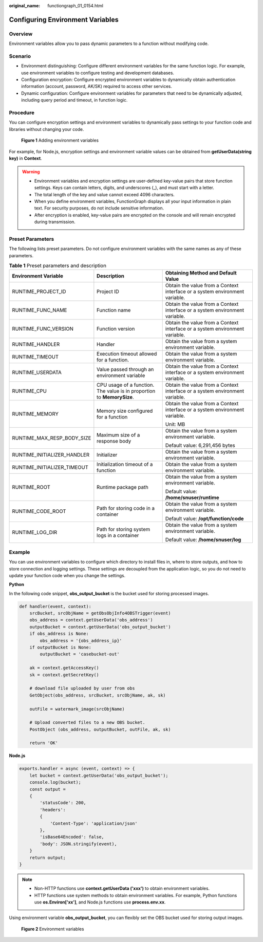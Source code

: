 :original_name: functiongraph_01_0154.html

.. _functiongraph_01_0154:

Configuring Environment Variables
=================================

Overview
--------

Environment variables allow you to pass dynamic parameters to a function without modifying code.

Scenario
--------

-  Environment distinguishing: Configure different environment variables for the same function logic. For example, use environment variables to configure testing and development databases.
-  Configuration encryption: Configure encrypted environment variables to dynamically obtain authentication information (account, password, AK/SK) required to access other services.
-  Dynamic configuration: Configure environment variables for parameters that need to be dynamically adjusted, including query period and timeout, in function logic.

Procedure
---------

You can configure encryption settings and environment variables to dynamically pass settings to your function code and libraries without changing your code.


.. figure:: /_static/images/en-us_image_0000001630698024.png
   :alt: **Figure 1** Adding environment variables

   **Figure 1** Adding environment variables

For example, for Node.js, encryption settings and environment variable values can be obtained from **getUserData(string key)** in **Context**.

.. warning::

   -  Environment variables and encryption settings are user-defined key-value pairs that store function settings. Keys can contain letters, digits, and underscores (_), and must start with a letter.
   -  The total length of the key and value cannot exceed 4096 characters.
   -  When you define environment variables, FunctionGraph displays all your input information in plain text. For security purposes, do not include sensitive information.
   -  After encryption is enabled, key-value pairs are encrypted on the console and will remain encrypted during transmission.

Preset Parameters
-----------------

The following lists preset parameters. Do not configure environment variables with the same names as any of these parameters.

.. table:: **Table 1** Preset parameters and description

   +-----------------------------+------------------------------------------------------------------------+-----------------------------------------------------------------------------+
   | Environment Variable        | Description                                                            | Obtaining Method and Default Value                                          |
   +=============================+========================================================================+=============================================================================+
   | RUNTIME_PROJECT_ID          | Project ID                                                             | Obtain the value from a Context interface or a system environment variable. |
   +-----------------------------+------------------------------------------------------------------------+-----------------------------------------------------------------------------+
   | RUNTIME_FUNC_NAME           | Function name                                                          | Obtain the value from a Context interface or a system environment variable. |
   +-----------------------------+------------------------------------------------------------------------+-----------------------------------------------------------------------------+
   | RUNTIME_FUNC_VERSION        | Function version                                                       | Obtain the value from a Context interface or a system environment variable. |
   +-----------------------------+------------------------------------------------------------------------+-----------------------------------------------------------------------------+
   | RUNTIME_HANDLER             | Handler                                                                | Obtain the value from a system environment variable.                        |
   +-----------------------------+------------------------------------------------------------------------+-----------------------------------------------------------------------------+
   | RUNTIME_TIMEOUT             | Execution timeout allowed for a function.                              | Obtain the value from a system environment variable.                        |
   +-----------------------------+------------------------------------------------------------------------+-----------------------------------------------------------------------------+
   | RUNTIME_USERDATA            | Value passed through an environment variable                           | Obtain the value from a Context interface or a system environment variable. |
   +-----------------------------+------------------------------------------------------------------------+-----------------------------------------------------------------------------+
   | RUNTIME_CPU                 | CPU usage of a function. The value is in proportion to **MemorySize**. | Obtain the value from a Context interface or a system environment variable. |
   +-----------------------------+------------------------------------------------------------------------+-----------------------------------------------------------------------------+
   | RUNTIME_MEMORY              | Memory size configured for a function                                  | Obtain the value from a Context interface or a system environment variable. |
   |                             |                                                                        |                                                                             |
   |                             |                                                                        | Unit: MB                                                                    |
   +-----------------------------+------------------------------------------------------------------------+-----------------------------------------------------------------------------+
   | RUNTIME_MAX_RESP_BODY_SIZE  | Maximum size of a response body                                        | Obtain the value from a system environment variable.                        |
   |                             |                                                                        |                                                                             |
   |                             |                                                                        | Default value: 6,291,456 bytes                                              |
   +-----------------------------+------------------------------------------------------------------------+-----------------------------------------------------------------------------+
   | RUNTIME_INITIALIZER_HANDLER | Initializer                                                            | Obtain the value from a system environment variable.                        |
   +-----------------------------+------------------------------------------------------------------------+-----------------------------------------------------------------------------+
   | RUNTIME_INITIALIZER_TIMEOUT | Initialization timeout of a function                                   | Obtain the value from a system environment variable.                        |
   +-----------------------------+------------------------------------------------------------------------+-----------------------------------------------------------------------------+
   | RUNTIME_ROOT                | Runtime package path                                                   | Obtain the value from a system environment variable.                        |
   |                             |                                                                        |                                                                             |
   |                             |                                                                        | Default value: **/home/snuser/runtime**                                     |
   +-----------------------------+------------------------------------------------------------------------+-----------------------------------------------------------------------------+
   | RUNTIME_CODE_ROOT           | Path for storing code in a container                                   | Obtain the value from a system environment variable.                        |
   |                             |                                                                        |                                                                             |
   |                             |                                                                        | Default value: **/opt/function/code**                                       |
   +-----------------------------+------------------------------------------------------------------------+-----------------------------------------------------------------------------+
   | RUNTIME_LOG_DIR             | Path for storing system logs in a container                            | Obtain the value from a system environment variable.                        |
   |                             |                                                                        |                                                                             |
   |                             |                                                                        | Default value: **/home/snuser/log**                                         |
   +-----------------------------+------------------------------------------------------------------------+-----------------------------------------------------------------------------+

.. _functiongraph_01_0154__en-us_topic_0000001298786821_section970817574358:

Example
-------

You can use environment variables to configure which directory to install files in, where to store outputs, and how to store connection and logging settings. These settings are decoupled from the application logic, so you do not need to update your function code when you change the settings.

**Python**

In the following code snippet, **obs_output_bucket** is the bucket used for storing processed images.

.. code-block:: text

   def handler(event, context):
       srcBucket, srcObjName = getObsObjInfo4OBSTrigger(event)
       obs_address = context.getUserData('obs_address')
       outputBucket = context.getUserData('obs_output_bucket')
       if obs_address is None:
           obs_address = '{obs_address_ip}'
       if outputBucket is None:
           outputBucket = 'casebucket-out'

       ak = context.getAccessKey()
       sk = context.getSecretKey()

       # download file uploaded by user from obs
       GetObject(obs_address, srcBucket, srcObjName, ak, sk)

       outFile = watermark_image(srcObjName)

       # Upload converted files to a new OBS bucket.
       PostObject (obs_address, outputBucket, outFile, ak, sk)

       return 'OK'

**Node.js**

.. code-block::

   exports.handler = async (event, context) => {
       let bucket = context.getUserData('obs_output_bucket');
       console.log(bucket);
       const output =
       {
           'statusCode': 200,
           'headers':
           {
               'Content-Type': 'application/json'
           },
           'isBase64Encoded': false,
           'body': JSON.stringify(event),
       }
       return output;
   }

.. note::

   -  Non-HTTP functions use **context.getUserData ('xxx')** to obtain environment variables.
   -  HTTP functions use system methods to obtain environment variables. For example, Python functions use **os.Environ['xx']**, and Node.js functions use **process.env.xx**.

Using environment variable **obs_output_bucket**, you can flexibly set the OBS bucket used for storing output images.


.. figure:: /_static/images/en-us_image_0000001679098753.png
   :alt: **Figure 2** Environment variables

   **Figure 2** Environment variables
